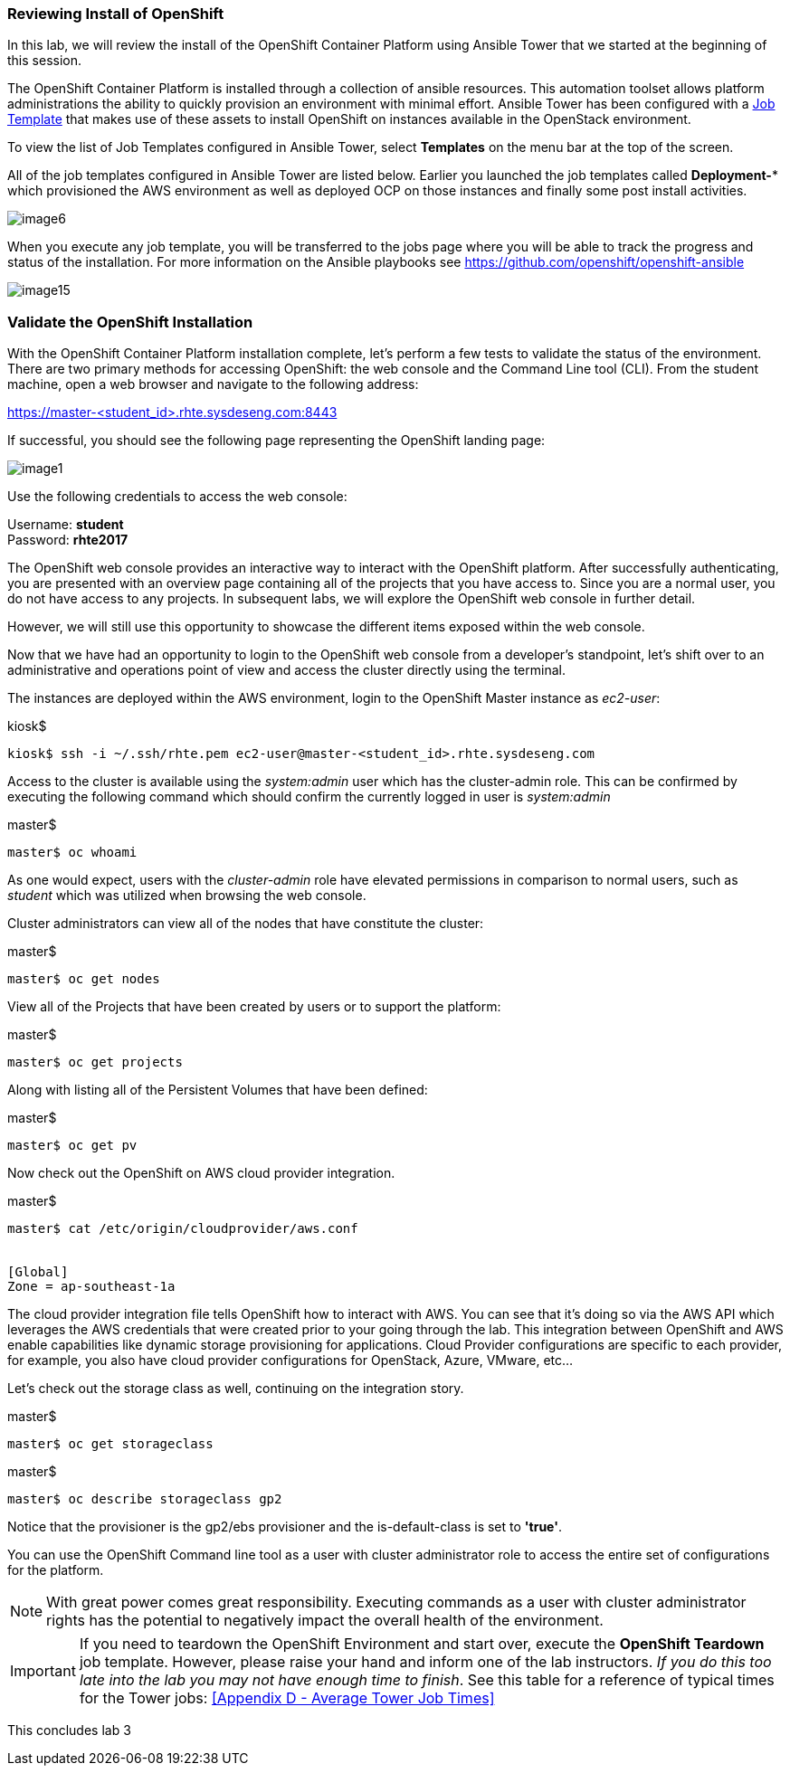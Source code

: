 === Reviewing Install of OpenShift

In this lab, we will review the install of the OpenShift Container Platform using Ansible Tower that we started at the beginning of this session.

The OpenShift Container Platform is installed through a collection of ansible resources. This automation toolset allows platform administrations the ability to quickly provision an environment with minimal effort. Ansible Tower has been configured with a link:http://docs.ansible.com/ansible-tower/latest/html/userguide/job_templates.html[Job Template] that makes use of these assets to install OpenShift on instances available in the OpenStack environment.

To view the list of Job Templates configured in Ansible Tower, select **Templates** on the menu bar at the top of the screen.

All of the job templates configured in Ansible Tower are listed below. Earlier you launched the job templates called **Deployment-*** which provisioned the AWS environment as well as deployed OCP on those instances and finally some post install activities. 

image::../images/image6.png[]

When you execute any job template, you will be transferred to the jobs page where you will be able to track the progress and status of the installation. For more information on the Ansible playbooks see link:https://github.com/openshift/openshift-ansible[https://github.com/openshift/openshift-ansible]

image::../images/image15.png[]

=== Validate the OpenShift Installation

With the OpenShift Container Platform installation complete, let’s perform a few tests to validate the status of the environment. There are two primary methods for accessing OpenShift: the web console and the Command Line tool (CLI).
From the student machine, open a web browser and navigate to the following address:

link:https://master-<student_id>.rhte.sysdeseng.com:8443[https://master-<student_id>.rhte.sysdeseng.com:8443]

If successful, you should see the following page representing the OpenShift landing page:

image::../images/image1.png[]

Use the following credentials to access the web console:

Username: **student** +
Password: **rhte2017**

The OpenShift web console provides an interactive way to interact with the OpenShift platform. After successfully authenticating, you are presented with an overview page containing all of the projects that you have access to. Since you are a normal user, you do not have access to any projects.
In subsequent labs, we will explore the OpenShift web console in further detail.

However, we will still use this opportunity to showcase the different items exposed within the web console.

Now that we have had an opportunity to login to the OpenShift web console from a developer's standpoint, let’s shift over to an administrative and operations point of view and access the cluster directly using the terminal.

The instances are deployed within the AWS environment, login to the OpenShift Master instance as _ec2-user_:

.kiosk$
[source, bash]
----
kiosk$ ssh -i ~/.ssh/rhte.pem ec2-user@master-<student_id>.rhte.sysdeseng.com
----

Access to the cluster is available using the _system:admin_ user which has the cluster-admin role. This can be confirmed by executing the following command which should confirm the currently logged in user is _system:admin_

.master$
[source, bash]
----
master$ oc whoami
----

As one would expect, users with the _cluster-admin_ role have elevated permissions in comparison to normal users, such as _student_ which was utilized when browsing the web console.

Cluster administrators can view all of the nodes that have constitute the cluster:

.master$
[source, bash]
----
master$ oc get nodes
----

View all of the Projects that have been created by users or to support the platform:

.master$
[source, bash]
----
master$ oc get projects
----

Along with listing all of the Persistent Volumes that have been defined:

.master$
[source, bash]
----
master$ oc get pv
----

Now check out the OpenShift on AWS cloud provider integration.

.master$
[source, bash]
----
master$ cat /etc/origin/cloudprovider/aws.conf


[Global]
Zone = ap-southeast-1a
----

The cloud provider integration file tells OpenShift how to interact with AWS. You can see that it’s doing so via the AWS API which leverages the AWS credentials that were created prior to your going through the lab. This integration between OpenShift and AWS enable capabilities like dynamic storage provisioning for applications. Cloud Provider configurations are specific to each provider, for example, you also have cloud provider configurations for OpenStack, Azure, VMware, etc…

Let’s check out the storage class as well, continuing on the integration story.

.master$
[source, bash]
----
master$ oc get storageclass
----

.master$
[source, bash]
----
master$ oc describe storageclass gp2
----

Notice that the provisioner is the gp2/ebs provisioner and the is-default-class is set to **'true'**.

You can use the OpenShift Command line tool as a user with cluster administrator role to access the entire set of configurations for the platform.

NOTE: With great power comes great responsibility. Executing commands as a user with cluster administrator rights has the potential to negatively impact the overall health of the environment.

IMPORTANT:  If you need to teardown the OpenShift Environment and start over, execute the **OpenShift Teardown** job template. However, please raise your hand and inform one of the lab instructors. _If you do this too late into the lab you may not have enough time to finish_. See this table for a reference of typical times for the Tower jobs: <<Appendix D - Average Tower Job Times>>

This concludes lab 3

